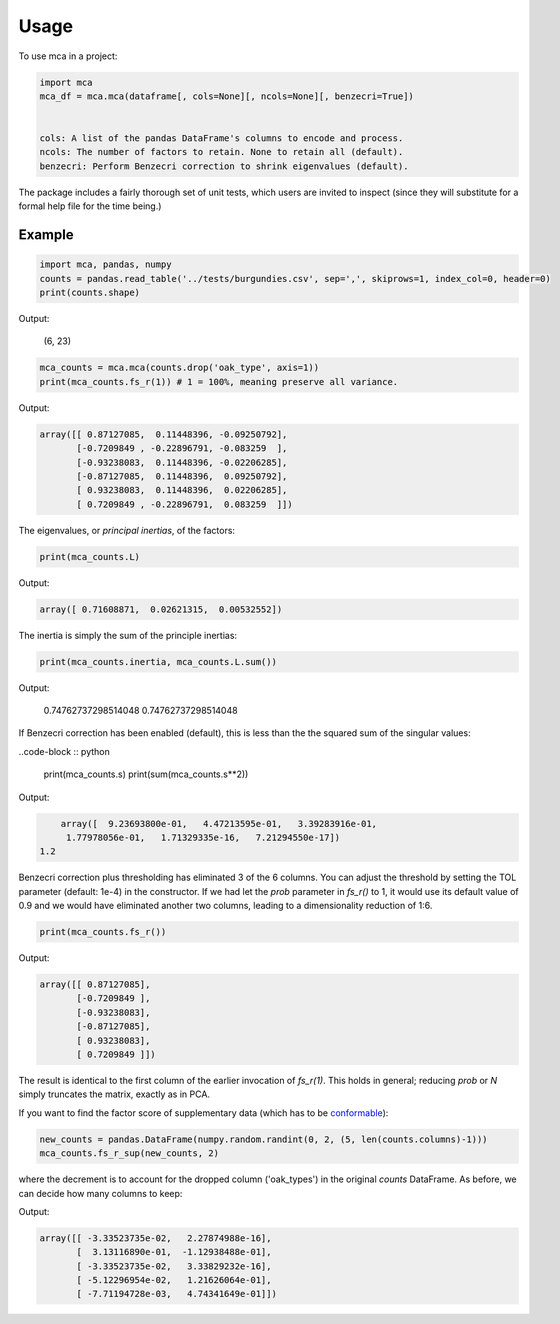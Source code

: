 ========
Usage
========

To use mca in a project:

.. code-block :: python
	
	import mca
	mca_df = mca.mca(dataframe[, cols=None][, ncols=None][, benzecri=True])


	cols: A list of the pandas DataFrame's columns to encode and process.
	ncols: The number of factors to retain. None to retain all (default).
	benzecri: Perform Benzecri correction to shrink eigenvalues (default).

The package includes a fairly thorough set of unit tests, which users are invited to inspect (since they will substitute for a formal help file for the time being.)

Example
-------

.. code-block :: python

	import mca, pandas, numpy
	counts = pandas.read_table('../tests/burgundies.csv', sep=',', skiprows=1, index_col=0, header=0)
	print(counts.shape)

Output: 

	(6, 23)

.. code-block :: python

	mca_counts = mca.mca(counts.drop('oak_type', axis=1))
	print(mca_counts.fs_r(1)) # 1 = 100%, meaning preserve all variance.

Output:

.. code-block :: python

	array([[ 0.87127085,  0.11448396, -0.09250792],
	       [-0.7209849 , -0.22896791, -0.083259  ],
	       [-0.93238083,  0.11448396, -0.02206285],
	       [-0.87127085,  0.11448396,  0.09250792],
	       [ 0.93238083,  0.11448396,  0.02206285],
	       [ 0.7209849 , -0.22896791,  0.083259  ]])

The eigenvalues, or *principal inertias*, of the factors:

.. code-block :: python

	print(mca_counts.L)

Output:

.. code-block :: python

	array([ 0.71608871,  0.02621315,  0.00532552])

The inertia is simply the sum of the principle inertias:

.. code-block :: python

	print(mca_counts.inertia, mca_counts.L.sum())

Output:

	0.74762737298514048 0.74762737298514048

If Benzecri correction has been enabled (default), this is less than the the squared sum of the singular values:

..code-block :: python

	print(mca_counts.s)
	print(sum(mca_counts.s**2))

Output:

.. code-block :: python

	array([  9.23693800e-01,   4.47213595e-01,   3.39283916e-01,
         1.77978056e-01,   1.71329335e-16,   7.21294550e-17])
    1.2

Benzecri correction plus thresholding has eliminated 3 of the 6 columns. You can adjust the threshold by setting the TOL parameter (default: 1e-4) in the constructor. If we had let the `prob` parameter in `fs_r()` to 1, it would use its default value of 0.9 and we would have eliminated another two columns, leading to a dimensionality reduction of 1:6.

.. code-block :: python

	print(mca_counts.fs_r())

Output:

.. code-block :: python

	array([[ 0.87127085],
	       [-0.7209849 ],
	       [-0.93238083],
	       [-0.87127085],
	       [ 0.93238083],
	       [ 0.7209849 ]])

The result is identical to the first column of the earlier invocation of `fs_r(1)`. This holds in general; reducing `prob` or `N` simply truncates the matrix, exactly as in PCA.

If you want to find the factor score of supplementary data (which has to be `conformable <http://en.wikipedia.org/wiki/Conformable_matrix>`_):

.. code-block :: python

	new_counts = pandas.DataFrame(numpy.random.randint(0, 2, (5, len(counts.columns)-1)))
	mca_counts.fs_r_sup(new_counts, 2)

where the decrement is to account for the dropped column ('oak_types') in the original `counts` DataFrame. As before, we can decide how many columns to keep:

Output:

.. code-block :: python

	array([[ -3.33523735e-02,   2.27874988e-16],
	       [  3.13116890e-01,  -1.12938488e-01],
	       [ -3.33523735e-02,   3.33829232e-16],
	       [ -5.12296954e-02,   1.21626064e-01],
	       [ -7.71194728e-03,   4.74341649e-01]])
